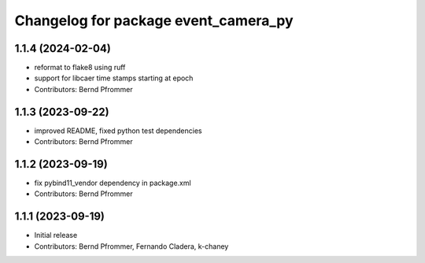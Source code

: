 ^^^^^^^^^^^^^^^^^^^^^^^^^^^^^^^^^^^^^
Changelog for package event_camera_py
^^^^^^^^^^^^^^^^^^^^^^^^^^^^^^^^^^^^^

1.1.4 (2024-02-04)
------------------
* reformat to flake8 using ruff
* support for libcaer time stamps starting at epoch
* Contributors: Bernd Pfrommer

1.1.3 (2023-09-22)
------------------
* improved README, fixed python test dependencies
* Contributors: Bernd Pfrommer

1.1.2 (2023-09-19)
------------------
* fix pybind11_vendor dependency in package.xml
* Contributors: Bernd Pfrommer

1.1.1 (2023-09-19)
------------------
* Initial release
* Contributors: Bernd Pfrommer, Fernando Cladera, k-chaney
